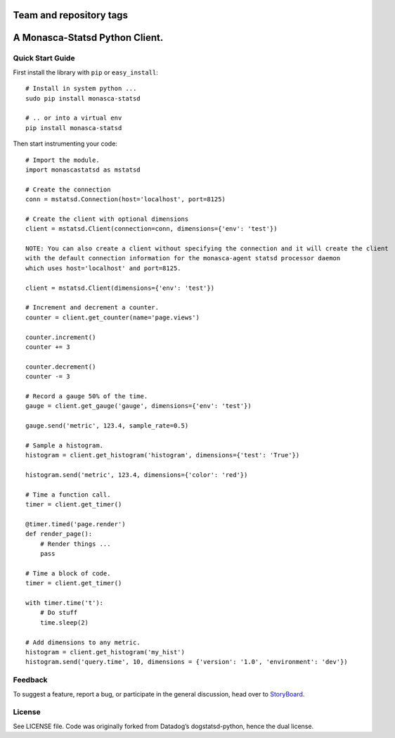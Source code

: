 Team and repository tags
========================

.. image:: https://governance.openstack.org/tc/badges/monasca-statsd.svg
    :target: https://governance.openstack.org/tc/reference/tags/index.html

A Monasca-Statsd Python Client.
===============================

Quick Start Guide
-----------------

First install the library with ``pip`` or ``easy_install``:

::

   # Install in system python ...
   sudo pip install monasca-statsd

   # .. or into a virtual env
   pip install monasca-statsd

Then start instrumenting your code:

::

   # Import the module.
   import monascastatsd as mstatsd

   # Create the connection
   conn = mstatsd.Connection(host='localhost', port=8125)

   # Create the client with optional dimensions
   client = mstatsd.Client(connection=conn, dimensions={'env': 'test'})

   NOTE: You can also create a client without specifying the connection and it will create the client
   with the default connection information for the monasca-agent statsd processor daemon
   which uses host='localhost' and port=8125.

   client = mstatsd.Client(dimensions={'env': 'test'})

   # Increment and decrement a counter.
   counter = client.get_counter(name='page.views')

   counter.increment()
   counter += 3

   counter.decrement()
   counter -= 3

   # Record a gauge 50% of the time.
   gauge = client.get_gauge('gauge', dimensions={'env': 'test'})

   gauge.send('metric', 123.4, sample_rate=0.5)

   # Sample a histogram.
   histogram = client.get_histogram('histogram', dimensions={'test': 'True'})

   histogram.send('metric', 123.4, dimensions={'color': 'red'})

   # Time a function call.
   timer = client.get_timer()

   @timer.timed('page.render')
   def render_page():
       # Render things ...
       pass

   # Time a block of code.
   timer = client.get_timer()

   with timer.time('t'):
       # Do stuff
       time.sleep(2)

   # Add dimensions to any metric.
   histogram = client.get_histogram('my_hist')
   histogram.send('query.time', 10, dimensions = {'version': '1.0', 'environment': 'dev'})

Feedback
--------

To suggest a feature, report a bug, or participate in the general
discussion, head over to `StoryBoard`_.

License
-------

See LICENSE file. Code was originally forked from Datadog’s
dogstatsd-python, hence the dual license.

.. _StoryBoard: https://storyboard.openstack.org/#!/project/872



